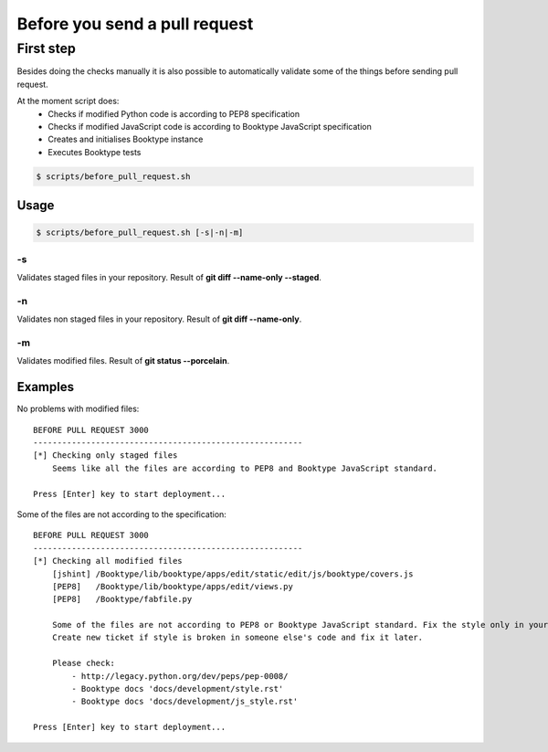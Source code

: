 ==============================
Before you send a pull request
==============================


First step
----------

Besides doing the checks manually it is also possible to automatically validate some of the things before sending pull request.

At the moment script does:
  * Checks if modified Python code is according to PEP8 specification
  * Checks if modified JavaScript code is according to Booktype JavaScript specification
  * Creates and initialises Booktype instance
  * Executes Booktype tests

.. code-block:: bash

    $ scripts/before_pull_request.sh


Usage
=====

.. code-block:: bash

    $ scripts/before_pull_request.sh [-s|-n|-m]

-s
~~

Validates staged files in your repository. Result of **git diff --name-only --staged**.



-n
~~

Validates non staged files in your repository. Result of **git diff --name-only**.

-m
~~

Validates modified files. Result of **git status --porcelain**.


Examples
========

No problems with modified files::

    BEFORE PULL REQUEST 3000
    --------------------------------------------------------
    [*] Checking only staged files
        Seems like all the files are according to PEP8 and Booktype JavaScript standard.

    Press [Enter] key to start deployment...

Some of the files are not according to the specification::

    BEFORE PULL REQUEST 3000
    --------------------------------------------------------
    [*] Checking all modified files
        [jshint] /Booktype/lib/booktype/apps/edit/static/edit/js/booktype/covers.js
        [PEP8]   /Booktype/lib/booktype/apps/edit/views.py
        [PEP8]   /Booktype/fabfile.py

        Some of the files are not according to PEP8 or Booktype JavaScript standard. Fix the style only in your code.
        Create new ticket if style is broken in someone else's code and fix it later.

        Please check:
            - http://legacy.python.org/dev/peps/pep-0008/
            - Booktype docs 'docs/development/style.rst'
            - Booktype docs 'docs/development/js_style.rst'

    Press [Enter] key to start deployment...
